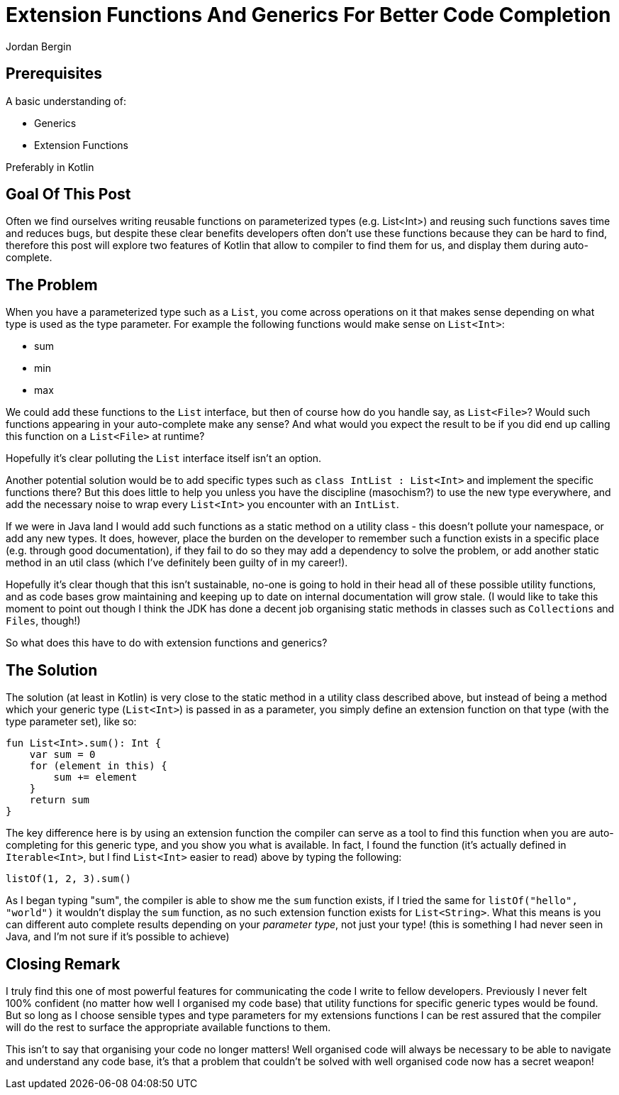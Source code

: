 = Extension Functions And Generics For Better Code Completion
Jordan Bergin
:jbake-created: 04 April 2022
:jbake-type: post
:jbake-status: published
:jbake-tags: kotlin, kotlin tips
:idprefix:

== Prerequisites

A basic understanding of:

* Generics
* Extension Functions

Preferably in Kotlin

== Goal Of This Post

Often we find ourselves writing reusable functions on parameterized types (e.g. List<Int>) and reusing such functions saves time and reduces bugs, but despite these clear benefits developers often don't use these functions because they can be hard to find, therefore this post will explore two features of Kotlin that allow to compiler to find them for us, and display them during auto-complete.

== The Problem

When you have a parameterized type such as a `List`, you come across operations on it that makes sense depending on what type is used as the type parameter. For example the following functions would make sense on `List<Int>`:

* sum
* min
* max

We could add these functions to the `List` interface, but then of course how do you handle say, as `List<File>`? Would such functions appearing in your auto-complete make any sense? And what would you expect the result to be if you did end up calling this function on a `List<File>` at runtime?

Hopefully it's clear polluting the `List` interface itself isn't an option.

Another potential solution would be to add specific types such as `class IntList : List<Int>` and implement the specific functions there? But this does little to help you unless you have the discipline (masochism?) to use the new type everywhere, and add the necessary noise to wrap every `List<Int>` you encounter with an `IntList`.

If we were in Java land I would add such functions as a static method on a utility class - this doesn't pollute your namespace, or add any new types. It does, however, place the burden on the developer to remember such a function exists in a specific place (e.g. through good documentation), if they fail to do so they may add a dependency to solve the problem, or add another static method in an util class (which I've definitely been guilty of in my career!).

Hopefully it's clear though that this isn't sustainable, no-one is going to hold in their head all of these possible utility functions, and as code bases grow maintaining and keeping up to date on internal documentation will grow stale. (I would like to take this moment to point out though I think the JDK has done a decent job organising static methods in classes such as `Collections` and `Files`, though!)

So what does this have to do with extension functions and generics?

== The Solution

The solution (at least in Kotlin) is very close to the static method in a utility class described above, but instead of being a method which your generic type (`List<Int>`) is passed in as a parameter, you simply define an extension function on that type (with the type parameter set), like so:

[source,kotlin]
----
fun List<Int>.sum(): Int {
    var sum = 0
    for (element in this) {
        sum += element
    }
    return sum
}
----

The key difference here is by using an extension function the compiler can serve as a tool to find this function when you are auto-completing for this generic type, and you show you what is available. In fact, I found the function (it's actually defined in `Iterable<Int>`, but I find `List<Int>` easier to read) above by typing the following:

[source,kotlin]
----
listOf(1, 2, 3).sum()
----

As I began typing "sum", the compiler is able to show me the `sum` function exists, if I tried the same for `listOf("hello", "world")` it wouldn't display the `sum` function, as no such extension function exists for `List<String>`. What this means is you can different auto complete results depending on your _parameter type_, not just your type! (this is something I had never seen in Java, and I'm not sure if it's possible to achieve)

== Closing Remark

I truly find this one of most powerful features for communicating the code I write to fellow developers. Previously I never felt 100% confident (no matter how well I organised my code base) that utility functions for specific generic types would be found. But so long as I choose sensible types and type parameters for my extensions functions I can be rest assured that the compiler will do the rest to surface the appropriate available functions to them.

This isn't to say that organising your code no longer matters! Well organised code will always be necessary to be able to navigate and understand any code base, it's that a problem that couldn't be solved with well organised code now has a secret weapon!